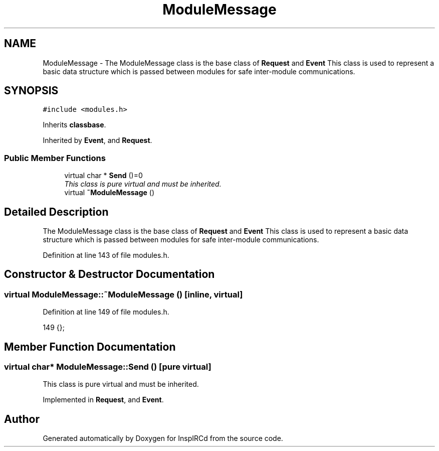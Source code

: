 .TH "ModuleMessage" 3 "12 Dec 2005" "Version 1.0Betareleases" "InspIRCd" \" -*- nroff -*-
.ad l
.nh
.SH NAME
ModuleMessage \- The ModuleMessage class is the base class of \fBRequest\fP and \fBEvent\fP This class is used to represent a basic data structure which is passed between modules for safe inter-module communications.  

.PP
.SH SYNOPSIS
.br
.PP
\fC#include <modules.h>\fP
.PP
Inherits \fBclassbase\fP.
.PP
Inherited by \fBEvent\fP, and \fBRequest\fP.
.PP
.SS "Public Member Functions"

.in +1c
.ti -1c
.RI "virtual char * \fBSend\fP ()=0"
.br
.RI "\fIThis class is pure virtual and must be inherited. \fP"
.ti -1c
.RI "virtual \fB~ModuleMessage\fP ()"
.br
.in -1c
.SH "Detailed Description"
.PP 
The ModuleMessage class is the base class of \fBRequest\fP and \fBEvent\fP This class is used to represent a basic data structure which is passed between modules for safe inter-module communications. 
.PP
Definition at line 143 of file modules.h.
.SH "Constructor & Destructor Documentation"
.PP 
.SS "virtual ModuleMessage::~ModuleMessage ()\fC [inline, virtual]\fP"
.PP
Definition at line 149 of file modules.h.
.PP
.nf
149 {};
.fi
.PP
.SH "Member Function Documentation"
.PP 
.SS "virtual char* ModuleMessage::Send ()\fC [pure virtual]\fP"
.PP
This class is pure virtual and must be inherited. 
.PP
Implemented in \fBRequest\fP, and \fBEvent\fP.

.SH "Author"
.PP 
Generated automatically by Doxygen for InspIRCd from the source code.
